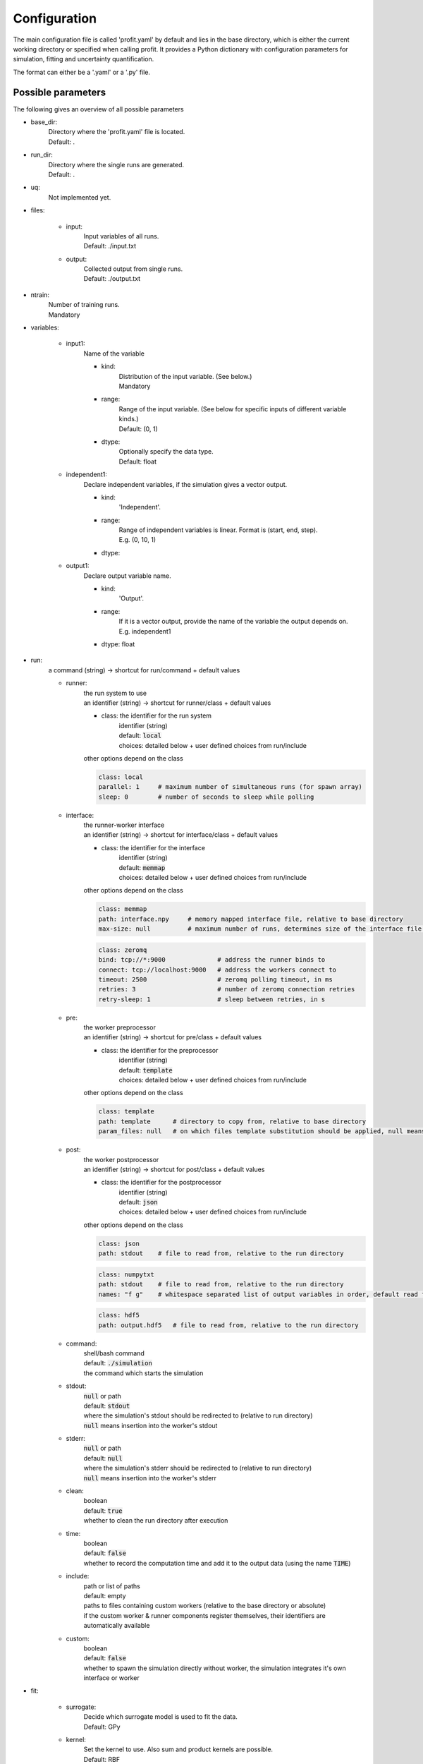 Configuration
=============

The main configuration file is called 'profit.yaml' by default and lies in the base directory,
which is either the current working directory or specified when calling profit. It provides a Python dictionary with configuration parameters for simulation, fitting and uncertainty quantification.

The format can either be a '.yaml' or a '.py' file.

Possible parameters
-----------------------

The following gives an overview of all possible parameters

* base_dir:
    | Directory where the 'profit.yaml' file is located.
    | Default: .

* run_dir:
    | Directory where the single runs are generated.
    | Default: .

* uq:
    | Not implemented yet.

* files:

    * input:
        | Input variables of all runs.
        | Default: ./input.txt

    * output:
        | Collected output from single runs.
        | Default: ./output.txt

* ntrain:
    | Number of training runs.
    | Mandatory

* variables:

    * input1:
        | Name of the variable

        * kind:
            | Distribution of the input variable. (See below.)
            | Mandatory

        * range:
            | Range of the input variable. (See below for specific inputs of different variable kinds.)
            | Default: (0, 1)

        * dtype:
            | Optionally specify the data type.
            | Default: float

    * independent1:
        | Declare independent variables, if the simulation gives a vector output.

        * kind:
            | 'Independent'.

        * range:
            | Range of independent variables is linear. Format is (start, end, step).
            | E.g. (0, 10, 1)

        * dtype:

    * output1:
        | Declare output variable name.

        * kind:
            | 'Output'.

        * range:
            | If it is a vector output, provide the name of the variable the output depends on.
            | E.g. independent1

        * dtype: float

* run:
    | a command (string) -> shortcut for run/command + default values

    * runner:
        | the run system to use
        | an identifier (string) -> shortcut for runner/class + default values

        * class: the identifier for the run system
            | identifier (string)
            | default: :code:`local`
            | choices: detailed below + user defined choices from run/include

        | other options depend on the class

        .. code-block:: yaml

            class: local
            parallel: 1     # maximum number of simultaneous runs (for spawn array)
            sleep: 0        # number of seconds to sleep while polling

    * interface:
        | the runner-worker interface
        | an identifier (string) -> shortcut for interface/class + default values

        * class: the identifier for the interface
            | identifier (string)
            | default: :code:`memmap`
            | choices: detailed below + user defined choices from run/include

        | other options depend on the class

        .. code-block:: yaml

            class: memmap
            path: interface.npy     # memory mapped interface file, relative to base directory
            max-size: null          # maximum number of runs, determines size of the interface file (default = ntrain)

        .. code-block:: yaml

            class: zeromq
            bind: tcp://*:9000              # address the runner binds to
            connect: tcp://localhost:9000   # address the workers connect to
            timeout: 2500                   # zeromq polling timeout, in ms
            retries: 3                      # number of zeromq connection retries
            retry-sleep: 1                  # sleep between retries, in s

    * pre:
        | the worker preprocessor
        | an identifier (string) -> shortcut for pre/class + default values

        * class: the identifier for the preprocessor
            | identifier (string)
            | default: :code:`template`
            | choices: detailed below + user defined choices from run/include

        | other options depend on the class

        .. code-block:: yaml

            class: template
            path: template      # directory to copy from, relative to base directory
            param_files: null   # on which files template substitution should be applied, null means all files

    * post:
        | the worker postprocessor
        | an identifier (string) -> shortcut for post/class + default values

        * class: the identifier for the postprocessor
            | identifier (string)
            | default: :code:`json`
            | choices: detailed below + user defined choices from run/include

        | other options depend on the class

        .. code-block:: yaml

            class: json
            path: stdout    # file to read from, relative to the run directory

        .. code-block:: yaml

            class: numpytxt
            path: stdout    # file to read from, relative to the run directory
            names: "f g"    # whitespace separated list of output variables in order, default read from config/variables

        .. code-block:: yaml

            class: hdf5
            path: output.hdf5   # file to read from, relative to the run directory

    * command:
        | shell/bash command
        | default: :code:`./simulation`
        | the command which starts the simulation

    * stdout:
        | :code:`null` or path
        | default: :code:`stdout`
        | where the simulation's stdout should be redirected to (relative to run directory)
        | :code:`null` means insertion into the worker's stdout

    * stderr:
        | :code:`null` or path
        | default: :code:`null`
        | where the simulation's stderr should be redirected to (relative to run directory)
        | :code:`null` means insertion into the worker's stderr

    * clean:
        | boolean
        | default: :code:`true`
        | whether to clean the run directory after execution

    * time:
        | boolean
        | default: :code:`false`
        | whether to record the computation time and add it to the output data (using the name :code:`TIME`)

    * include:
        | path or list of paths
        | default: empty
        | paths to files containing custom workers (relative to the base directory or absolute)
        | if the custom worker & runner components register themselves, their identifiers are automatically available

    * custom:
        | boolean
        | default: :code:`false`
        | whether to spawn the simulation directly without worker, the simulation integrates it's own interface or worker

* fit:

    * surrogate:
        | Decide which surrogate model is used to fit the data.
        | Default: GPy

    * kernel:
        | Set the kernel to use. Also sum and product kernels are possible.
        | Default: RBF

    * sigma_n:
        | Data noise
        | Default: None

    * sigma_f:
        | Data scale
        | Default: 1e-6

    * save:
        | Save the trained model.
        | Default: ./model.hdf5

    * load:
        | Load an already saved model.
        | Default: ./model.hdf5

    * plot:
        | Plot the results. Only possible for 'simple' data. For more sophisticated plots use 'ui'.
        | Default: False

        * xpred:
            | Specify the range of the plot for every dimension as (start, end, step)
            | E.g. for a parameter and an independent variable: ((0, 1, 0.01), (0, 10, 0.1))

    * plot_searching_phase:
        | Not implemented yet.
        | Default: False

The variables can also be declared directly as string. E.g:

.. code-block::

    variables:
        u: Uniform(0, 1)
        v: Normal(0, 1)
        E: Independent(0, 10, 0.1)
        output1: Output(E)

Possible variable distributions
-------------------------------

* Uniform:
    Uniform distribution
* LogUniform
    Log10 uniform distribution
* Normal
    Normal distribution with 'mu' and 'sigma' as range.
* Halton
    Halton sequence with 'size' as range.
* Linear
    Linear with (start, end, step) as range.
* Independent
    Like linear.
* Output
    Also several outputs are possible.
* ActiveLearning (not implemented yet)
    Initialized as NaN and filled during training.
